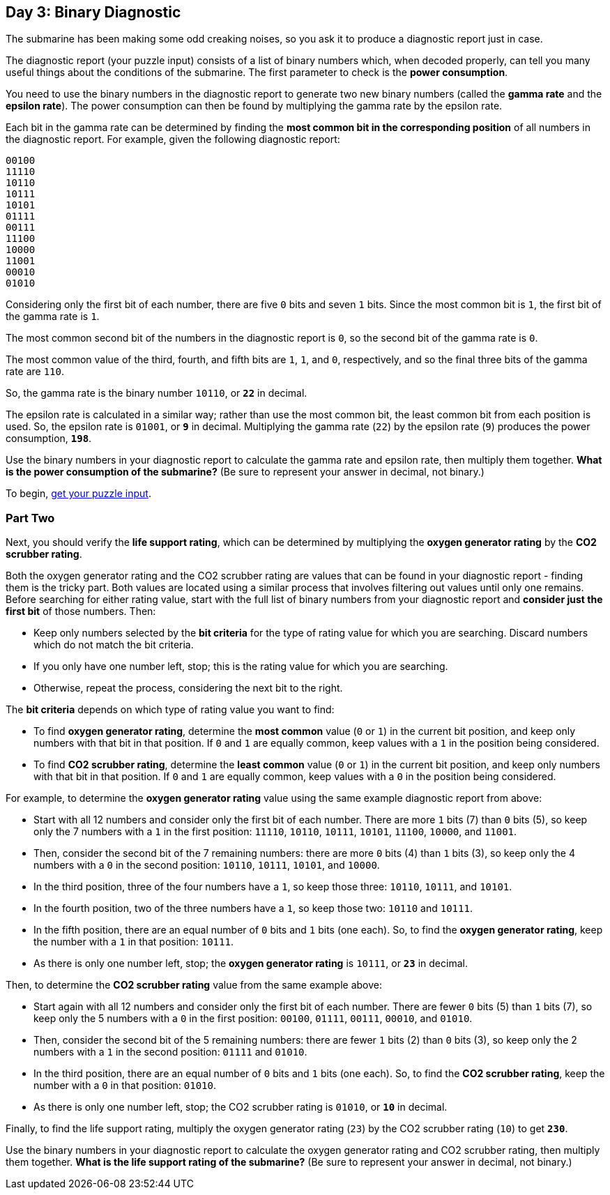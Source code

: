 == Day 3: Binary Diagnostic
:uri-aoc-puzzle-input: https://adventofcode.com/2021/day/3/input

The submarine has been making some odd creaking noises, so you ask it to produce a diagnostic report just in case.

The diagnostic report (your puzzle input) consists of a list of binary numbers which, when decoded properly,
can tell you many useful things about the conditions of the submarine.
The first parameter to check is the *power consumption*.

You need to use the binary numbers in the diagnostic report to generate two new binary numbers
(called the *gamma rate* and the *epsilon rate*).
The power consumption can then be found by multiplying the gamma rate by the epsilon rate.

Each bit in the gamma rate can be determined
by finding the *most common bit in the corresponding position* of all numbers in the diagnostic report.
For example, given the following diagnostic report:
----
00100
11110
10110
10111
10101
01111
00111
11100
10000
11001
00010
01010
----

Considering only the first bit of each number, there are five `0` bits and seven `1` bits.
Since the most common bit is `1`, the first bit of the gamma rate is `1`.

The most common second bit of the numbers in the diagnostic report is `0`, so the second bit of the gamma rate is `0`.

The most common value of the third, fourth, and fifth bits are `1`, `1`, and `0`, respectively,
and so the final three bits of the gamma rate are `110`.

So, the gamma rate is the binary number `10110`, or `*22*` in decimal.

The epsilon rate is calculated in a similar way;
rather than use the most common bit, the least common bit from each position is used.
So, the epsilon rate is `01001`, or `*9*` in decimal.
Multiplying the gamma rate (`22`) by the epsilon rate (`9`) produces the power consumption, `*198*`.

Use the binary numbers in your diagnostic report to calculate the gamma rate and epsilon rate,
then multiply them together.
*What is the power consumption of the submarine?*
(Be sure to represent your answer in decimal, not binary.)

To begin, {uri-aoc-puzzle-input}[get your puzzle input].

=== Part Two
Next, you should verify the *life support rating*,
which can be determined by multiplying the *oxygen generator rating* by the *CO2 scrubber rating*.

Both the oxygen generator rating and the CO2 scrubber rating are values that can be found in your diagnostic report -
finding them is the tricky part.
Both values are located using a similar process that involves filtering out values until only one remains.
Before searching for either rating value,
start with the full list of binary numbers from your diagnostic report
and *consider just the first bit* of those numbers.
Then:

- Keep only numbers selected by the *bit criteria* for the type of rating value for which you are searching.
  Discard numbers which do not match the bit criteria.
- If you only have one number left, stop; this is the rating value for which you are searching.
- Otherwise, repeat the process, considering the next bit to the right.

The *bit criteria* depends on which type of rating value you want to find:

- To find *oxygen generator rating*, determine the *most common* value (`0` or `1`) in the current bit position,
  and keep only numbers with that bit in that position.
  If `0` and `1` are equally common, keep values with a `1` in the position being considered.
- To find *CO2 scrubber rating*, determine the *least common* value (`0` or `1`) in the current bit position,
  and keep only numbers with that bit in that position.
  If `0` and `1` are equally common, keep values with a `0` in the position being considered.

For example, to determine the *oxygen generator rating* value using the same example diagnostic report from above:

- Start with all 12 numbers and consider only the first bit of each number.
  There are more `1` bits (7) than `0` bits (5), so keep only the 7 numbers with a `1` in the first position:
  `11110`, `10110`, `10111`, `10101`, `11100`, `10000`, and `11001`.
- Then, consider the second bit of the 7 remaining numbers:
  there are more `0` bits (4) than `1` bits (3), so keep only the 4 numbers with a `0` in the second position:
  `10110`, `10111`, `10101`, and `10000`.
- In the third position, three of the four numbers have a `1`, so keep those three:
  `10110`, `10111`, and `10101`.
- In the fourth position, two of the three numbers have a `1`, so keep those two:
  `10110` and `10111`.
- In the fifth position, there are an equal number of `0` bits and `1` bits (one each).
  So, to find the *oxygen generator rating*, keep the number with a `1` in that position: `10111`.
- As there is only one number left, stop; the *oxygen generator rating* is `10111`, or `*23*` in decimal.

Then, to determine the *CO2 scrubber rating* value from the same example above:

- Start again with all 12 numbers and consider only the first bit of each number.
  There are fewer `0` bits (5) than `1` bits (7), so keep only the 5 numbers with a `0` in the first position:
  `00100`, `01111`, `00111`, `00010`, and `01010`.
- Then, consider the second bit of the 5 remaining numbers:
  there are fewer `1` bits (2) than `0` bits (3), so keep only the 2 numbers with a `1` in the second position:
  `01111` and `01010`.
- In the third position, there are an equal number of `0` bits and `1` bits (one each).
  So, to find the *CO2 scrubber rating*, keep the number with a `0` in that position:
  `01010`.
- As there is only one number left, stop; the CO2 scrubber rating is `01010`, or `*10*` in decimal.

Finally, to find the life support rating,
multiply the oxygen generator rating (`23`) by the CO2 scrubber rating (`10`) to get `*230*`.

Use the binary numbers in your diagnostic report to calculate the oxygen generator rating and CO2 scrubber rating,
then multiply them together.
*What is the life support rating of the submarine?*
(Be sure to represent your answer in decimal, not binary.)